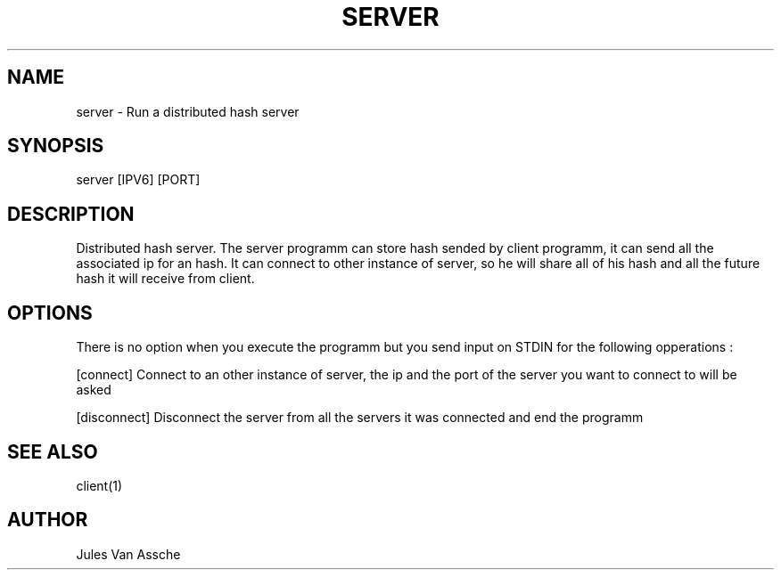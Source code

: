 .\"
.\" Manpage for server programm
.\"

.TH SERVER 1 "December 10, 2017" "Version 1.0" "server manual"
.SH NAME 
server \- Run a distributed hash server
.SH SYNOPSIS
server [IPV6] [PORT]
.SH DESCRIPTION
Distributed hash server. The server programm can store hash sended by client programm, it can send all the associated ip for an hash. It can connect to other instance of server, so he will share all of his
hash and all the future hash it will receive from client.
.SH OPTIONS
There is no option when you execute the programm but you send input on STDIN for the following opperations :
.PP
[connect] Connect to an other instance of server, the ip and the port of the server you want to connect to will be asked
.PP
[disconnect] Disconnect the server from all the servers it was connected and end the programm
.SH SEE ALSO
client(1)
.SH AUTHOR
Jules Van Assche

